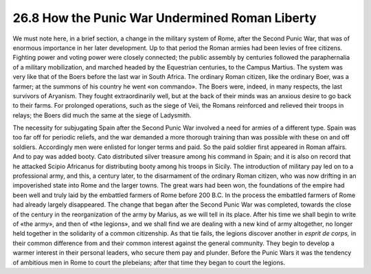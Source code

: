 
26.8 How the Punic War Undermined Roman Liberty
========================================================================
We must note here, in a brief section, a change in the
military system of Rome, after the Second Punic War, that was of enormous
importance in her later development. Up to that period the Roman armies had
been levies of free citizens. Fighting power and voting power were closely
connected; the public assembly by centuries followed the paraphernalia of a
military mobilization, and marched headed by the Equestrian centuries, to the
Campus Martius. The system was very like that of the Boers before the last war
in South Africa. The ordinary Roman citizen, like the ordinary Boer, was a
farmer; at the summons of his country he went «on commando». The Boers were,
indeed, in many respects, the last survivors of Aryanism. They fought extraordinarily
well, but at the back of their minds was an anxious desire to go back to their
farms. For prolonged operations, such as the siege of Veii, the Romans
reinforced and relieved their troops in relays; the Boers did much the same at
the siege of Ladysmith.

The necessity for subjugating Spain after the Second Punic
War involved a need for armies of a different type. Spain was too far off for
periodic reliefs, and the war demanded a more thorough training than was
possible with these on and off soldiers. Accordingly men were enlisted for
longer terms and paid. So the paid soldier first appeared in Roman affairs. And
to pay was added booty. Cato distributed silver treasure among his command in
Spain; and it is also on record that he attacked Scipio Africanus for
distributing booty among his troops in Sicily. The introduction of military pay
led on to a professional army, and this, a century later, to the disarmament of
the ordinary Roman citizen, who was now drifting in an impoverished state into
Rome and the larger towns. The great wars had been won, the foundations of the
empire had been well and truly laid by the embattled farmers of Rome before 200
B.C. In the process the embattled farmers of Rome had already largely
disappeared. The change that began after the Second Punic War was completed,
towards the close of the century in the reorganization of the army by Marius,
as we will tell in its place. After his time we shall begin to write of «the
army», and then of «the legions», and we shall find we are dealing with a new
kind of army altogether, no longer held together in the solidarity of a common
citizenship. As that tie fails, the legions discover another in 
*esprit de corps,* in their common
difference from and their common interest against the general community. They
begin to develop a warmer interest in their personal leaders, who secure them
pay and plunder. Before the Punic Wars it was the tendency of ambitious men in
Rome to court the plebeians; after that time they began to court the legions.
